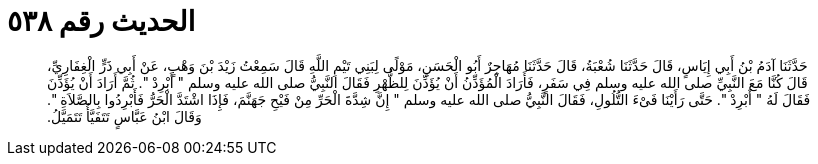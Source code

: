 
= الحديث رقم ٥٣٨

[quote.hadith]
حَدَّثَنَا آدَمُ بْنُ أَبِي إِيَاسٍ، قَالَ حَدَّثَنَا شُعْبَةُ، قَالَ حَدَّثَنَا مُهَاجِرٌ أَبُو الْحَسَنِ، مَوْلًى لِبَنِي تَيْمِ اللَّهِ قَالَ سَمِعْتُ زَيْدَ بْنَ وَهْبٍ، عَنْ أَبِي ذَرٍّ الْغِفَارِيِّ، قَالَ كُنَّا مَعَ النَّبِيِّ صلى الله عليه وسلم فِي سَفَرٍ، فَأَرَادَ الْمُؤَذِّنُ أَنْ يُؤَذِّنَ لِلظُّهْرِ فَقَالَ النَّبِيُّ صلى الله عليه وسلم ‏"‏ أَبْرِدْ ‏"‏‏.‏ ثُمَّ أَرَادَ أَنْ يُؤَذِّنَ فَقَالَ لَهُ ‏"‏ أَبْرِدْ ‏"‏‏.‏ حَتَّى رَأَيْنَا فَىْءَ التُّلُولِ، فَقَالَ النَّبِيُّ صلى الله عليه وسلم ‏"‏ إِنَّ شِدَّةَ الْحَرِّ مِنْ فَيْحِ جَهَنَّمَ، فَإِذَا اشْتَدَّ الْحَرُّ فَأَبْرِدُوا بِالصَّلاَةِ ‏"‏‏.‏ وَقَالَ ابْنُ عَبَّاسٍ تَتَفَيَّأُ تَتَمَيَّلُ‏.‏